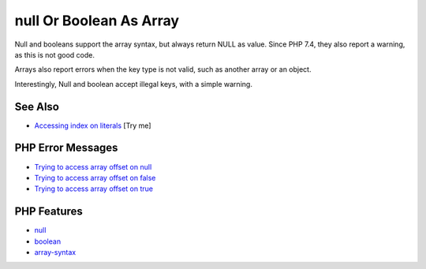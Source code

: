 .. _null-or-boolean-as-array:

null Or Boolean As Array
------------------------

.. meta::
	:description:
		null Or Boolean As Array: Null and booleans support the array syntax, but always return NULL as value.
	:twitter:card: summary_large_image
	:twitter:site: @exakat
	:twitter:title: null Or Boolean As Array
	:twitter:description: null Or Boolean As Array: Null and booleans support the array syntax, but always return NULL as value
	:twitter:creator: @exakat
	:twitter:image:src: https://php-tips.readthedocs.io/en/latest/_images/nullAsArray.png
	:og:image: https://php-tips.readthedocs.io/en/latest/_images/nullAsArray.png
	:og:title: null Or Boolean As Array
	:og:type: article
	:og:description: Null and booleans support the array syntax, but always return NULL as value
	:og:url: https://php-tips.readthedocs.io/en/latest/tips/nullAsArray.html
	:og:locale: en

.. raw:: html

	<script type="application/ld+json">{"@context":"https:\/\/schema.org","@graph":[{"@type":"WebPage","@id":"https:\/\/php-tips.readthedocs.io\/en\/latest\/tips\/nullAsArray.html","url":"https:\/\/php-tips.readthedocs.io\/en\/latest\/tips\/nullAsArray.html","name":"null Or Boolean As Array","isPartOf":{"@id":"https:\/\/www.exakat.io\/"},"datePublished":"Sun, 11 May 2025 20:06:59 +0000","dateModified":"Sun, 11 May 2025 20:06:59 +0000","description":"Null and booleans support the array syntax, but always return NULL as value","inLanguage":"en-US","potentialAction":[{"@type":"ReadAction","target":["https:\/\/php-tips.readthedocs.io\/en\/latest\/tips\/nullAsArray.html"]}]},{"@type":"WebSite","@id":"https:\/\/www.exakat.io\/","url":"https:\/\/www.exakat.io\/","name":"Exakat","description":"Smart PHP static analysis","inLanguage":"en-US"}]}</script>

Null and booleans support the array syntax, but always return NULL as value. Since PHP 7.4, they also report a warning, as this is not good code.

Arrays also report errors when the key type is not valid, such as another array or an object.

Interestingly, Null and boolean accept illegal keys, with a simple warning.

.. image:: ../images/nullAsArray.png

See Also
________

* `Accessing index on literals <https://3v4l.org/flQ68>`_ [Try me]


PHP Error Messages
__________________

* `Trying to access array offset on null <https://php-errors.readthedocs.io/en/latest/messages/trying-to-access-array-offset-on-%25s.html>`_

* `Trying to access array offset on false <https://php-errors.readthedocs.io/en/latest/messages/trying-to-access-array-offset-on-%25s.html>`_

* `Trying to access array offset on true <https://php-errors.readthedocs.io/en/latest/messages/trying-to-access-array-offset-on-%25s.html>`_



PHP Features
____________

* `null <https://php-dictionary.readthedocs.io/en/latest/dictionary/null.ini.html>`_

* `boolean <https://php-dictionary.readthedocs.io/en/latest/dictionary/boolean.ini.html>`_

* `array-syntax <https://php-dictionary.readthedocs.io/en/latest/dictionary/array-syntax.ini.html>`_


